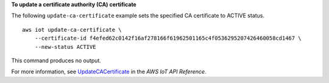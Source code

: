 **To update a certificate authority (CA) certificate**

The following ``update-ca-certificate`` example sets the specified CA certificate to ACTIVE status. ::

    aws iot update-ca-certificate \
        --certificate-id f4efed62c0142f16af278166f61962501165c4f0536295207426460058cd1467 \
        --new-status ACTIVE

This command produces no output.

For more information, see `UpdateCACertificate <https://docs.aws.amazon.com/iot/latest/apireference/API_UpdateCACertificate.html>`__ in the *AWS IoT API Reference*.
